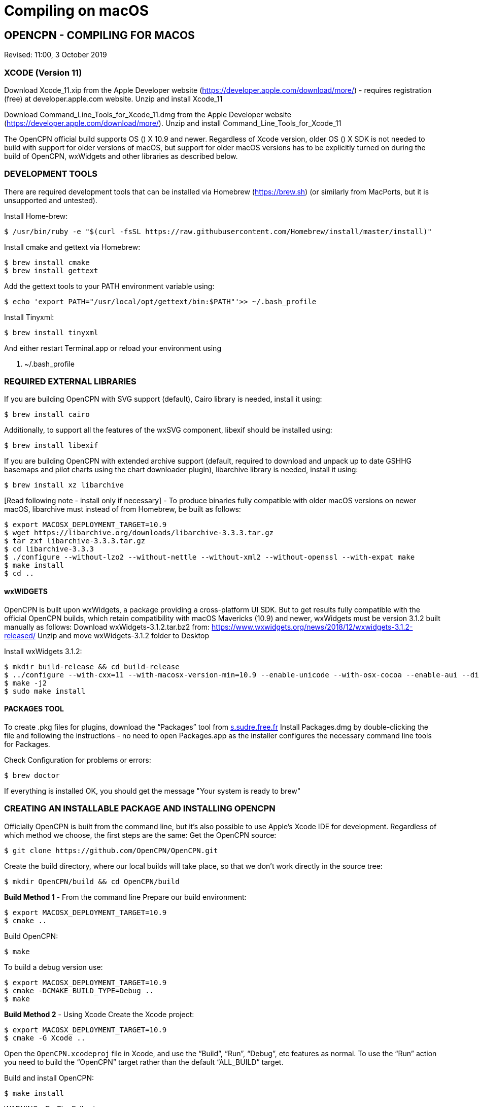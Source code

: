 = Compiling on macOS

== OPENCPN - COMPILING FOR MACOS

Revised: 11:00, 3 October 2019

=== XCODE (Version 11)

Download Xcode_11.xip from the Apple Developer website
(https://developer.apple.com/download/more/) - requires registration
(free) at developer.apple.com website. Unzip and install Xcode_11

Download Command_Line_Tools_for_Xcode_11.dmg from the Apple Developer
website (https://developer.apple.com/download/more/). Unzip and install
Command_Line_Tools_for_Xcode_11

The OpenCPN official build supports OS () X 10.9 and newer. Regardless
of Xcode version, older OS () X SDK is not needed to build with support
for older versions of macOS, but support for older macOS versions has to
be explicitly turned on during the build of OpenCPN, wxWidgets and other
libraries as described below.

=== DEVELOPMENT TOOLS

There are required development tools that can be installed via Homebrew
(https://brew.sh) (or similarly from MacPorts, but it is unsupported and
untested).

Install Home-brew:

 $ /usr/bin/ruby -e "$(curl -fsSL https://raw.githubusercontent.com/Homebrew/install/master/install)"

Install cmake and gettext via Homebrew:

 $ brew install cmake
 $ brew install gettext

Add the gettext tools to your PATH environment variable using:

 $ echo 'export PATH="/usr/local/opt/gettext/bin:$PATH"'>> ~/.bash_profile


Install Tinyxml:

 $ brew install tinyxml


And either restart Terminal.app or reload your environment using

 . ~/.bash_profile


=== REQUIRED EXTERNAL LIBRARIES

If you are building OpenCPN with SVG support (default), Cairo library is
needed, install it using:

 $ brew install cairo

Additionally, to support all the features of the wxSVG component,
libexif should be installed using:

 $ brew install libexif

If you are building OpenCPN with extended archive support (default,
required to download and unpack up to date GSHHG basemaps and pilot
charts using the chart downloader plugin), libarchive library is needed,
install it using:

 $ brew install xz libarchive

[Read following note - install only if necessary] - To produce binaries
fully compatible with older macOS versions on newer macOS, libarchive
must instead of from Homebrew, be built as follows:

 $ export MACOSX_DEPLOYMENT_TARGET=10.9
 $ wget https://libarchive.org/downloads/libarchive-3.3.3.tar.gz
 $ tar zxf libarchive-3.3.3.tar.gz
 $ cd libarchive-3.3.3
 $ ./configure --without-lzo2 --without-nettle --without-xml2 --without-openssl --with-expat make
 $ make install
 $ cd ..

==== wxWIDGETS

OpenCPN is built upon wxWidgets, a package providing a cross-platform UI
SDK. But to get results fully compatible with the official OpenCPN
builds, which retain compatibility with macOS Mavericks (10.9) and
newer, wxWidgets must be version 3.1.2 built manually as follows:
Download wxWidgets-3.1.2.tar.bz2 from:
https://www.wxwidgets.org/news/2018/12/wxwidgets-3.1.2-released/ Unzip
and move wxWidgets-3.1.2 folder to Desktop

Install wxWidgets 3.1.2:

 $ mkdir build-release && cd build-release
 $ ../configure --with-cxx=11 --with-macosx-version-min=10.9 --enable-unicode --with-osx-cocoa --enable-aui --disable-debug --with-opengl
 $ make -j2
 $ sudo make install

==== PACKAGES TOOL

To create .pkg files for plugins, download the “Packages” tool from
http://s.sudre.free.fr/Software/Packages/about.html[s.sudre.free.fr]
Install Packages.dmg by double-clicking the file and following the
instructions - no need to open Packages.app as the installer configures
the necessary command line tools for Packages.

Check Configuration for problems or errors:

  $ brew doctor

If everything is installed OK, you should get the message "Your system
is ready to brew"

=== CREATING AN INSTALLABLE PACKAGE AND INSTALLING OPENCPN

Officially OpenCPN is built from the command line, but it's also
possible to use Apple's Xcode IDE for development. Regardless of which
method we choose, the first steps are the same: Get the OpenCPN source:

 $ git clone https://github.com/OpenCPN/OpenCPN.git


Create the build directory, where our local builds will take place, so
that we don't work directly in the source tree:

 $ mkdir OpenCPN/build && cd OpenCPN/build


*Build Method 1* - From the command line Prepare our build environment:

 $ export MACOSX_DEPLOYMENT_TARGET=10.9
 $ cmake ..


Build OpenCPN:

 $ make

To build a debug version use:

 $ export MACOSX_DEPLOYMENT_TARGET=10.9
 $ cmake -DCMAKE_BUILD_TYPE=Debug ..
 $ make

*Build Method 2* - Using Xcode Create the Xcode project:

 $ export MACOSX_DEPLOYMENT_TARGET=10.9
 $ cmake -G Xcode ..

Open the `OpenCPN.xcodeproj` file in Xcode, and use the “Build”, “Run”,
“Debug”, etc features as normal. To use the “Run” action you need to
build the “OpenCPN” target rather than the default “ALL_BUILD” target.

Build and install OpenCPN:

 $ make install

WARNING - Do The Following:

The default install location is (/usr/local/bin). Everything from
/usr/local/bin get's packaged into your DMG which is not desirable. To
avoid this, change the install location with 'cmake' as follows:

 $ cmake -DCMAKE_INSTALL_PREFIX=/Users/dsr/tmp ..

Some developers have reported that the install step copies a redundant
set of the wxWidgets dynamic library into the install directory, causing
OpenCPN to fail. This is intended, but gets annoying for local bundles
not intended to be distributed. A kludgey fix:

 $ sudo rm /usr/local/bin/OpenCPN.app/Contents/MacOS/libwx*dylib

Build the installable DMG:

 $ make create-dmg

Depending on your local system, during both steps above you may observe
insufficient permissions on some files. Either fix the permissions or
use sudo to run make install/create-dmg

To install the application, double-click on the DMG in Finder and drag
OpenCPN.app to the Applications directory.

==== BUILDING PLUGINS (example)

Building Watchdog_pi from dev branch:

Get source code:

----
 $ git clone git://github.com/seandepagnier/watchdog_pi

----

Build from command line:

----
 $ mkdir ~/watchdog_pi/build && cd ~/watchdog_pi/build
 $ export MACOSX_DEPLOYMENT_TARGET=10.09
 $ cmake ..
 $ make
 $ make create-pkg

----

Double-click on the package in
~/watchdog_pi/build/Watchdog-Plugin-ov50_2.4.pkg This installs into
/Applications/OpenCPN.app

== EARLIER INSTRUCTIONS

== Compiling v5.0

These instructions are valid for the current codebase.
=== Xcode

* Install Xcode from the Mac App Store (free registration at
developer.apple.com required)
* Install Command Line Tools for Xcode (available from
developer.apple.com)

The OpenCPN official build supports OS X 10.9 and newer. Regardless of
Xcode version, older OS X SDK is not needed to build with support for
older versions of macOS, but support for older macOS versions has to be
explicitly turned on during the build of OpenCPN, wxWidgets and other
libraries as described below.

=== Development Tools

There are required development tools that can be installed via
https://brew.sh[Homebrew] (or similarly from MacPorts, but it is
unsupported and untested).

* Install cmake and gettext via Homebrew

----
$ brew install cmake
$ brew install gettext

----

Add the gettext tools to your PATH environment variable using

----
$ echo 'export PATH="/usr/local/opt/gettext/bin:$PATH"'>> ~/.bash_profile

----

and either restart Terminal.app or reload your environment using

----
. ~/.bash_profile

----

* Install the “Packages” tool for creating .pkg files for plugins from
http://s.sudre.free.fr/Software/Packages/about.html.

== Required external libraries

If you are building OpenCPN with SVG support (default), Cairo library is
needed, install it using

----
$ brew install cairo

----

additionally, to support all the features of the wxSVG component,
libexif should be installed using

----
$ brew install libexif

----

If you are building OpenCPN with extended archive support (default,
required to download and unpack up to date GSHHG basemaps and pilot
charts using the chart downloader plugin), libarchive library is needed,
install it using

----
$ brew install xz libarchive

----

To produce binaries fully compatible with older macOS versions on newer
macOS, libarchive must instead of from Homebrew built as follows

----
export MACOSX_DEPLOYMENT_TARGET=10.9
wget https://libarchive.org/downloads/libarchive-3.3.3.tar.gz
tar zxf libarchive-3.3.3.tar.gz
cd libarchive-3.3.3
./configure --without-lzo2 --without-nettle --without-xml2 --without-openssl --with-expat
make
make install
cd ..
----


=== wxWidgets

OpenCPN is built upon wxWidgets, a package providing a cross-platform UI
SDK.

_But to get results fully compatible with the official OpenCPN builds_,
which retain compatibility with macOS Maverics (10.9) and newer,
_wxWidgets must be version 3.1.2 built manually_ as follows:

----
$ mkdir build-release
$ cd build-release
$ ../configure --with-cxx=11 --with-macosx-version-min=10.9 --enable-unicode --with-osx-cocoa --enable-aui --disable-debug --with-opengl --without-subdirs
$ make -j2
$ sudo make install

----

=== Building OpenCPN

Officially OpenCPN is built from the command line but it's also possible
to use Apple's Xcode IDE for development. Regardless of which method we
choose, the first steps are the same:

* Get the OpenCPN source:

----
$ git clone https://github.com/OpenCPN/OpenCPN.git

----

Create the build directory, where our local builds will take place, so
that we don't work directly in the source tree:

----
$ mkdir OpenCPN/build && cd OpenCPN/build

----

=== Build Method 1 - From the command line

Prepare our build environment:

----
$ export MACOSX_DEPLOYMENT_TARGET=10.9
$ cmake ..

----

Build OpenCPN:

----
$ make

----

To build a debug version use:

----
$ export MACOSX_DEPLOYMENT_TARGET=10.9
$ cmake -DCMAKE_BUILD_TYPE=Debug ..
$ make

----

==== Build Method 2 - Using Xcode

Create the Xcode project:

----
$ export MACOSX_DEPLOYMENT_TARGET=10.9
$ cmake -G Xcode ..

----

Open the `OpenCPN.xcodeproj` file in Xcode, and use the “Build”, “Run”,
“Debug”, etc features as normal. To use the “Run” action you need to
build the “OpenCPN” target rather than the default “ALL_BUILD” target.

=== Installing OpenCPN and Creating an Installable Package

* Build and install OpenCPN: ​

----
$ make install

----

The default install location (/usr/local/bin) can be changed with cmake
(*And should be* in case you want to create the DMG image, if you don't
change it, everything from /usr/local/bin get's packaged into your DMG.
You have been warned.):

----
$ cmake -DCMAKE_INSTALL_PREFIX=/Users/dsr/tmp ..

----

Some developers have reported that the install step copies a redundant
set of the wxWidgets dynamic library into the install directory, causing
OpenCPN to fail. This is of course intended, but gets annoying for local
bundles not intended to be distributed. A kludgey fix:

----
$ sudo rm /usr/local/bin/OpenCPN.app/Contents/MacOS/libwx*dylib

----

* Build the installable DMG:

----
$ make create-dmg

----

Depending on your local system, during both steps above you may observe
insufficient permissions on some files. Either fix the permissions or
use `+sudo+` to run `+make install/create-dmg+`

To install the application, double-click on the DMG in Finder and drag
OpenCPN.app to the Applications directory.
